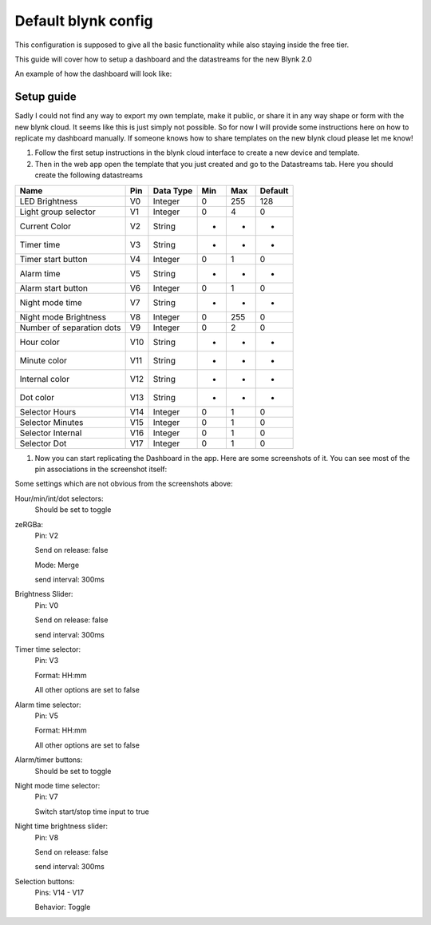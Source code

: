 ############################
Default blynk config
############################

This configuration is supposed to give all the basic functionality while also staying inside the free tier.

This guide will cover how to setup a dashboard and the datastreams for the new Blynk 2.0

An example of how the dashboard will look like:

.. image:: ../images/BlynkAppDashboard.jpg


****************
Setup guide
****************

Sadly I could not find any way to export my own template, make it public, or share it in any way shape or form with the new blynk cloud.
It seems like this is just simply not possible. So for now I will provide some instructions here on how to replicate my dashboard manually.
If someone knows how to share templates on the new blynk cloud please let me know!

1. Follow the first setup instructions in the blynk cloud interface to create a new device and template.
2. Then in the web app open the template that you just created and go to the Datastreams tab. Here you should create the following datastreams

+--------------------------+------+-----------+-----+-----+---------+
| Name                     | Pin  | Data Type | Min | Max | Default |
+==========================+======+===========+=====+=====+=========+
| LED Brightness           | V0   | Integer   | 0   | 255 | 128     |
+--------------------------+------+-----------+-----+-----+---------+
| Light group selector     | V1   | Integer   | 0   | 4   | 0       |
+--------------------------+------+-----------+-----+-----+---------+
| Current Color            | V2   | String    | -   | -   | -       |
+--------------------------+------+-----------+-----+-----+---------+
| Timer time               | V3   | String    | -   | -   | -       |
+--------------------------+------+-----------+-----+-----+---------+
| Timer start button       | V4   | Integer   | 0   | 1   | 0       |
+--------------------------+------+-----------+-----+-----+---------+
| Alarm time               | V5   | String    | -   | -   | -       |
+--------------------------+------+-----------+-----+-----+---------+
| Alarm start button       | V6   | Integer   | 0   | 1   | 0       |
+--------------------------+------+-----------+-----+-----+---------+
| Night mode time          | V7   | String    | -   | -   | -       |
+--------------------------+------+-----------+-----+-----+---------+
| Night mode Brightness    | V8   | Integer   | 0   | 255 | 0       |
+--------------------------+------+-----------+-----+-----+---------+
| Number of separation dots| V9   | Integer   | 0   | 2   | 0       |
+--------------------------+------+-----------+-----+-----+---------+
| Hour color               | V10  | String    | -   | -   | -       |
+--------------------------+------+-----------+-----+-----+---------+
| Minute color             | V11  | String    | -   | -   | -       |
+--------------------------+------+-----------+-----+-----+---------+
| Internal color           | V12  | String    | -   | -   | -       |
+--------------------------+------+-----------+-----+-----+---------+
| Dot color                | V13  | String    | -   | -   | -       |
+--------------------------+------+-----------+-----+-----+---------+
| Selector Hours           | V14  | Integer   | 0   | 1   | 0       |
+--------------------------+------+-----------+-----+-----+---------+
| Selector Minutes         | V15  | Integer   | 0   | 1   | 0       |
+--------------------------+------+-----------+-----+-----+---------+
| Selector Internal        | V16  | Integer   | 0   | 1   | 0       |
+--------------------------+------+-----------+-----+-----+---------+
| Selector Dot             | V17  | Integer   | 0   | 1   | 0       |
+--------------------------+------+-----------+-----+-----+---------+

1. Now you can start replicating the Dashboard in the app. Here are some screenshots of it. You can see most of the pin associations in the screenshot itself:

.. image:: ../images/BlynkAppDashboardSetup1.jpg

.. image:: ../images/BlynkAppDashboardSetup2.jpg

Some settings which are not obvious from the screenshots above:

Hour/min/int/dot selectors:
	Should be set to toggle

zeRGBa:
	Pin: V2

	Send on release: false

	Mode: Merge

	send interval: 300ms

Brightness Slider:
	Pin: V0

	Send on release: false

	send interval: 300ms

Timer time selector:
	Pin: V3

	Format: HH:mm

	All other options are set to false

Alarm time selector:
	Pin: V5

	Format: HH:mm

	All other options are set to false

Alarm/timer buttons:
	Should be set to toggle

Night mode time selector:
	Pin: V7

	Switch start/stop time input to true

Night time brightness slider:
	Pin: V8

	Send on release: false

	send interval: 300ms

Selection buttons:
	Pins: V14 - V17

	Behavior: Toggle
